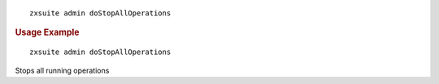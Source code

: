 
::

   zxsuite admin doStopAllOperations

.. rubric:: Usage Example

::

   zxsuite admin doStopAllOperations

Stops all running operations
